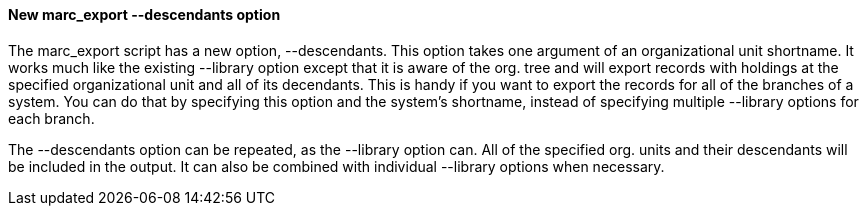 New marc_export --descendants option
^^^^^^^^^^^^^^^^^^^^^^^^^^^^^^^^^^^^

The marc_export script has a new option, --descendants.  This option
takes one argument of an organizational unit shortname.  It works much
like the existing --library option except that it is aware of the
org. tree and will export records with holdings at the specified
organizational unit and all of its decendants.  This is handy if you
want to export the records for all of the branches of a system.  You
can do that by specifying this option and the system's shortname,
instead of specifying multiple --library options for each branch.

The --descendants option can be repeated, as the --library option can.
All of the specified org. units and their descendants will be included
in the output.  It can also be combined with individual --library
options when necessary.
